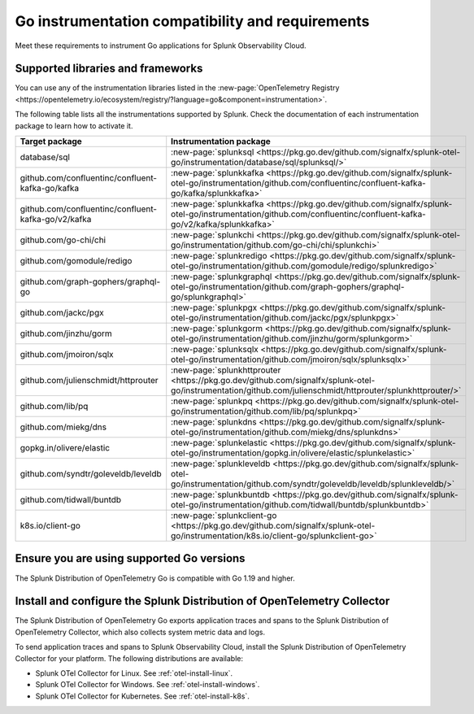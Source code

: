.. _go-otel-requirements:

*************************************************************
Go instrumentation compatibility and requirements
*************************************************************

.. meta::
    :description: This is what you need to instrument any Go application for Splunk Observability Cloud.

Meet these requirements to instrument Go applications for Splunk Observability Cloud.

.. _supported-go-libraries:

Supported libraries and frameworks
=================================================

You can use any of the instrumentation libraries listed in the :new-page:`OpenTelemetry Registry <https://opentelemetry.io/ecosystem/registry/?language=go&component=instrumentation>`.

The following table lists all the instrumentations supported by Splunk. Check the documentation of each instrumentation package to learn how to activate it.

.. list-table:: 
   :header-rows: 1
   :width: 100%
   :widths: 70 30

   * - Target package
     - Instrumentation package
   * - database/sql
     - :new-page:`splunksql <https://pkg.go.dev/github.com/signalfx/splunk-otel-go/instrumentation/database/sql/splunksql/>`
   * - github.com/confluentinc/confluent-kafka-go/kafka
     - :new-page:`splunkkafka <https://pkg.go.dev/github.com/signalfx/splunk-otel-go/instrumentation/github.com/confluentinc/confluent-kafka-go/kafka/splunkkafka>`
   * - github.com/confluentinc/confluent-kafka-go/v2/kafka
     - :new-page:`splunkkafka <https://pkg.go.dev/github.com/signalfx/splunk-otel-go/instrumentation/github.com/confluentinc/confluent-kafka-go/v2/kafka/splunkkafka>`
   * - github.com/go-chi/chi
     - :new-page:`splunkchi <https://pkg.go.dev/github.com/signalfx/splunk-otel-go/instrumentation/github.com/go-chi/chi/splunkchi>`
   * - github.com/gomodule/redigo
     - :new-page:`splunkredigo <https://pkg.go.dev/github.com/signalfx/splunk-otel-go/instrumentation/github.com/gomodule/redigo/splunkredigo>`
   * - github.com/graph-gophers/graphql-go
     - :new-page:`splunkgraphql <https://pkg.go.dev/github.com/signalfx/splunk-otel-go/instrumentation/github.com/graph-gophers/graphql-go/splunkgraphql>`
   * - github.com/jackc/pgx
     - :new-page:`splunkpgx <https://pkg.go.dev/github.com/signalfx/splunk-otel-go/instrumentation/github.com/jackc/pgx/splunkpgx>`
   * - github.com/jinzhu/gorm
     - :new-page:`splunkgorm <https://pkg.go.dev/github.com/signalfx/splunk-otel-go/instrumentation/github.com/jinzhu/gorm/splunkgorm>`
   * - github.com/jmoiron/sqlx
     - :new-page:`splunksqlx <https://pkg.go.dev/github.com/signalfx/splunk-otel-go/instrumentation/github.com/jmoiron/sqlx/splunksqlx>`
   * - github.com/julienschmidt/httprouter
     - :new-page:`splunkhttprouter <https://pkg.go.dev/github.com/signalfx/splunk-otel-go/instrumentation/github.com/julienschmidt/httprouter/splunkhttprouter/>`
   * - github.com/lib/pq
     - :new-page:`splunkpq <https://pkg.go.dev/github.com/signalfx/splunk-otel-go/instrumentation/github.com/lib/pq/splunkpq>`
   * - github.com/miekg/dns
     - :new-page:`splunkdns <https://pkg.go.dev/github.com/signalfx/splunk-otel-go/instrumentation/github.com/miekg/dns/splunkdns>`
   * - gopkg.in/olivere/elastic
     - :new-page:`splunkelastic <https://pkg.go.dev/github.com/signalfx/splunk-otel-go/instrumentation/gopkg.in/olivere/elastic/splunkelastic>`
   * - github.com/syndtr/goleveldb/leveldb
     - :new-page:`splunkleveldb <https://pkg.go.dev/github.com/signalfx/splunk-otel-go/instrumentation/github.com/syndtr/goleveldb/leveldb/splunkleveldb/>`
   * - github.com/tidwall/buntdb
     - :new-page:`splunkbuntdb <https://pkg.go.dev/github.com/signalfx/splunk-otel-go/instrumentation/github.com/tidwall/buntdb/splunkbuntdb>`
   * - k8s.io/client-go
     - :new-page:`splunkclient-go <https://pkg.go.dev/github.com/signalfx/splunk-otel-go/instrumentation/k8s.io/client-go/splunkclient-go>`

.. _go-requirements:

Ensure you are using supported Go versions
==============================================================

The Splunk Distribution of OpenTelemetry Go is compatible with Go 1.19 and higher.

.. _go-otel-connector-requirement:

Install and configure the Splunk Distribution of OpenTelemetry Collector
======================================================================================================

The Splunk Distribution of OpenTelemetry Go exports application traces and spans to the Splunk Distribution of OpenTelemetry Collector, which also collects system metric data and logs.

To send application traces and spans to Splunk Observability Cloud, install the Splunk Distribution of OpenTelemetry Collector for your platform. The following distributions are available:

- Splunk OTel Collector for Linux. See :ref:`otel-install-linux`.
- Splunk OTel Collector for Windows. See :ref:`otel-install-windows`.
- Splunk OTel Collector for Kubernetes. See :ref:`otel-install-k8s`.

